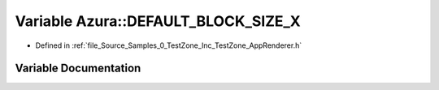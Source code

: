 .. _exhale_variable_0___test_zone_2_inc_2_test_zone_2_app_renderer_8h_1ab3cf23addaceaa419e169dfc980c9cc3:

Variable Azura::DEFAULT_BLOCK_SIZE_X
====================================

- Defined in :ref:`file_Source_Samples_0_TestZone_Inc_TestZone_AppRenderer.h`


Variable Documentation
----------------------


.. doxygenvariable:: Azura::DEFAULT_BLOCK_SIZE_X
